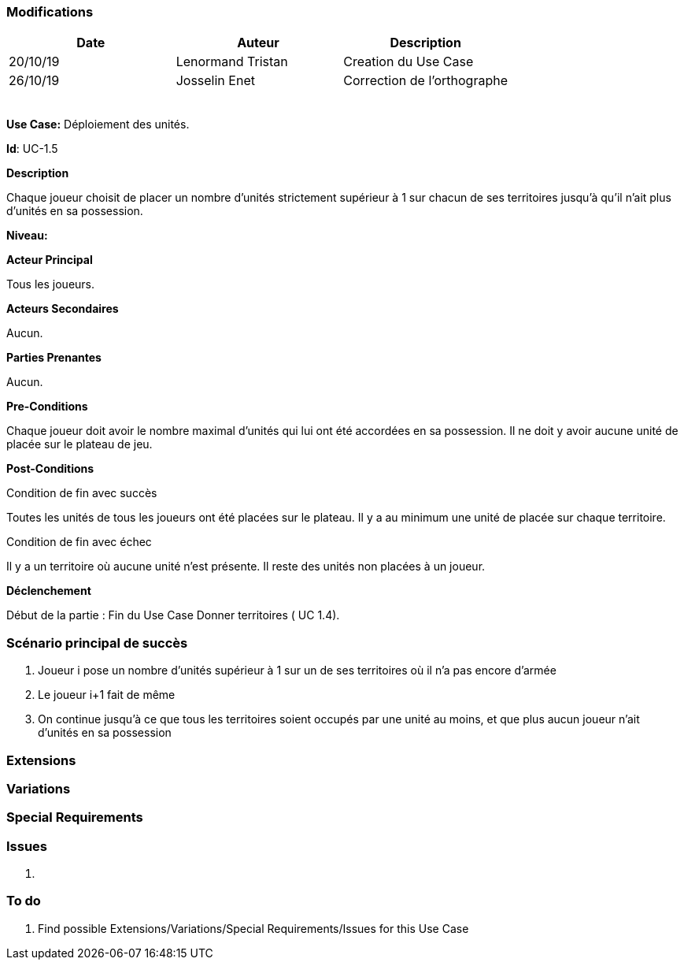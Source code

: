 === Modifications

[cols=",,",options="header",]
|===
|Date |Auteur |Description
| 20/10/19 | Lenormand Tristan | Creation du Use Case
| 26/10/19| Josselin Enet|Correction de l'orthographe
| | |
| | |
| | |
| | |
| | |
|===

*Use Case:* Déploiement des unités.

*Id*: UC-1.5

*Description* 

Chaque joueur choisit de placer un nombre d'unités strictement supérieur à 1 sur chacun
de ses territoires jusqu'à qu'il n'ait plus d'unités en sa possession.

*Niveau:* 

*Acteur Principal*

Tous les joueurs.

*Acteurs Secondaires*

Aucun.

*Parties Prenantes*

Aucun.

*Pre-Conditions*

Chaque joueur doit avoir le nombre maximal d'unités qui lui ont été accordées en sa possession.
Il ne doit y avoir aucune unité de placée sur le plateau de jeu.

*Post-Conditions*

[.underline]#Condition de fin avec succès#

Toutes les unités de tous les joueurs ont été placées sur le plateau.
Il y a au minimum une unité de placée sur chaque territoire.


[.underline]#Condition de fin avec échec#

Il y a un territoire où aucune unité n'est présente.
Il reste des unités non placées à un joueur.

*Déclenchement*

Début de la partie : Fin du Use Case Donner territoires ( UC 1.4).


=== Scénario principal de succès

[arabic]
. Joueur i pose un nombre d'unités supérieur à 1 sur un de ses territoires où il n'a pas encore d'armée
. Le joueur i+1 fait de même
. On continue jusqu'à ce que tous les territoires soient occupés par une unité au moins, et que plus aucun joueur n'ait d'unités en sa possession


=== Extensions



=== Variations



=== Special Requirements 



=== Issues 

[arabic]
. {blank}


=== To do

[arabic]
. {blank} Find possible Extensions/Variations/Special Requirements/Issues for this Use Case

